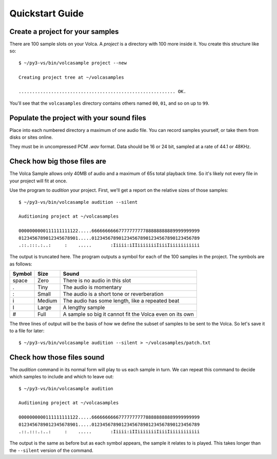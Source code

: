 ..  Titling
    ##++::==~~--''``
    
Quickstart Guide
================

Create a project for your samples
~~~~~~~~~~~~~~~~~~~~~~~~~~~~~~~~~

There are 100 sample slots on your Volca. A `project` is a directory
with 100 more inside it. You create this structure like so::

    $ ~/py3-vs/bin/volcasample project --new

    Creating project tree at ~/volcasamples

    .......................................................... OK.

You'll see that the ``volcasamples`` directory contains others named
``00``, ``01``, and so on up to ``99``.

Populate the project with your sound files
~~~~~~~~~~~~~~~~~~~~~~~~~~~~~~~~~~~~~~~~~~

Place into each numbered directory a maximum of one audio file.
You can record samples yourself, or take them from disks or sites
online.

They must be in uncompressed PCM `.wav` format. Data should be 16 or
24 bit, sampled at a rate of 44.1 or 48KHz.

Check how big those files are
~~~~~~~~~~~~~~~~~~~~~~~~~~~~~

The Volca Sample allows only 40MB of audio and a maximum of 65s total
playback time. So it's likely not every file in your project will fit
at once.

Use the program to `audition` your project. First, we'll get a report
on the relative sizes of those samples::

    $ ~/py3-vs/bin/volcasample audition --silent

    Auditioning project at ~/volcasamples

    0000000000111111111122.....6666666666777777777788888888889999999999
    0123456789012345678901.....0123456789012345678901234567890123456789
    .::.:::.:..:     :    .....       :Iiiii:iIIiiiiiiiIiiiIiiiiiiiiiii

The output is truncated here. The program outputs a symbol for each of
the 100 samples in the project. The symbols are as follows:

======  ======  =======================================================
Symbol  Size    Sound
======  ======  =======================================================
space   Zero    There is no audio in this slot
.       Tiny    The audio is momentary
:       Small   The audio is a short tone or reverberation
i       Medium  The audio has some length, like a repeated beat
I       Large   A lengthy sample
#       Full    A sample so big it cannot fit the Volca even on its own
======  ======  =======================================================

The three lines of output will be the basis of how we define the subset
of samples to be sent to the Volca. So let's save it to a file for
later::

    $ ~/py3-vs/bin/volcasample audition --silent > ~/volcasamples/patch.txt

Check how those files sound
~~~~~~~~~~~~~~~~~~~~~~~~~~~

The `audition` command in its normal form will play to us each sample
in turn. We can repeat this command to decide which samples to include
and which to leave out::

    $ ~/py3-vs/bin/volcasample audition

    Auditioning project at ~/volcasamples

    0000000000111111111122.....6666666666777777777788888888889999999999
    0123456789012345678901.....0123456789012345678901234567890123456789
    .::.:::.:..:     :    .....       :Iiiii:iIIiiiiiiiIiiiIiiiiiiiiiii

The output is the same as before but as each symbol appears, the sample
it relates to is played. This takes longer than the ``--silent``
version of the command.
